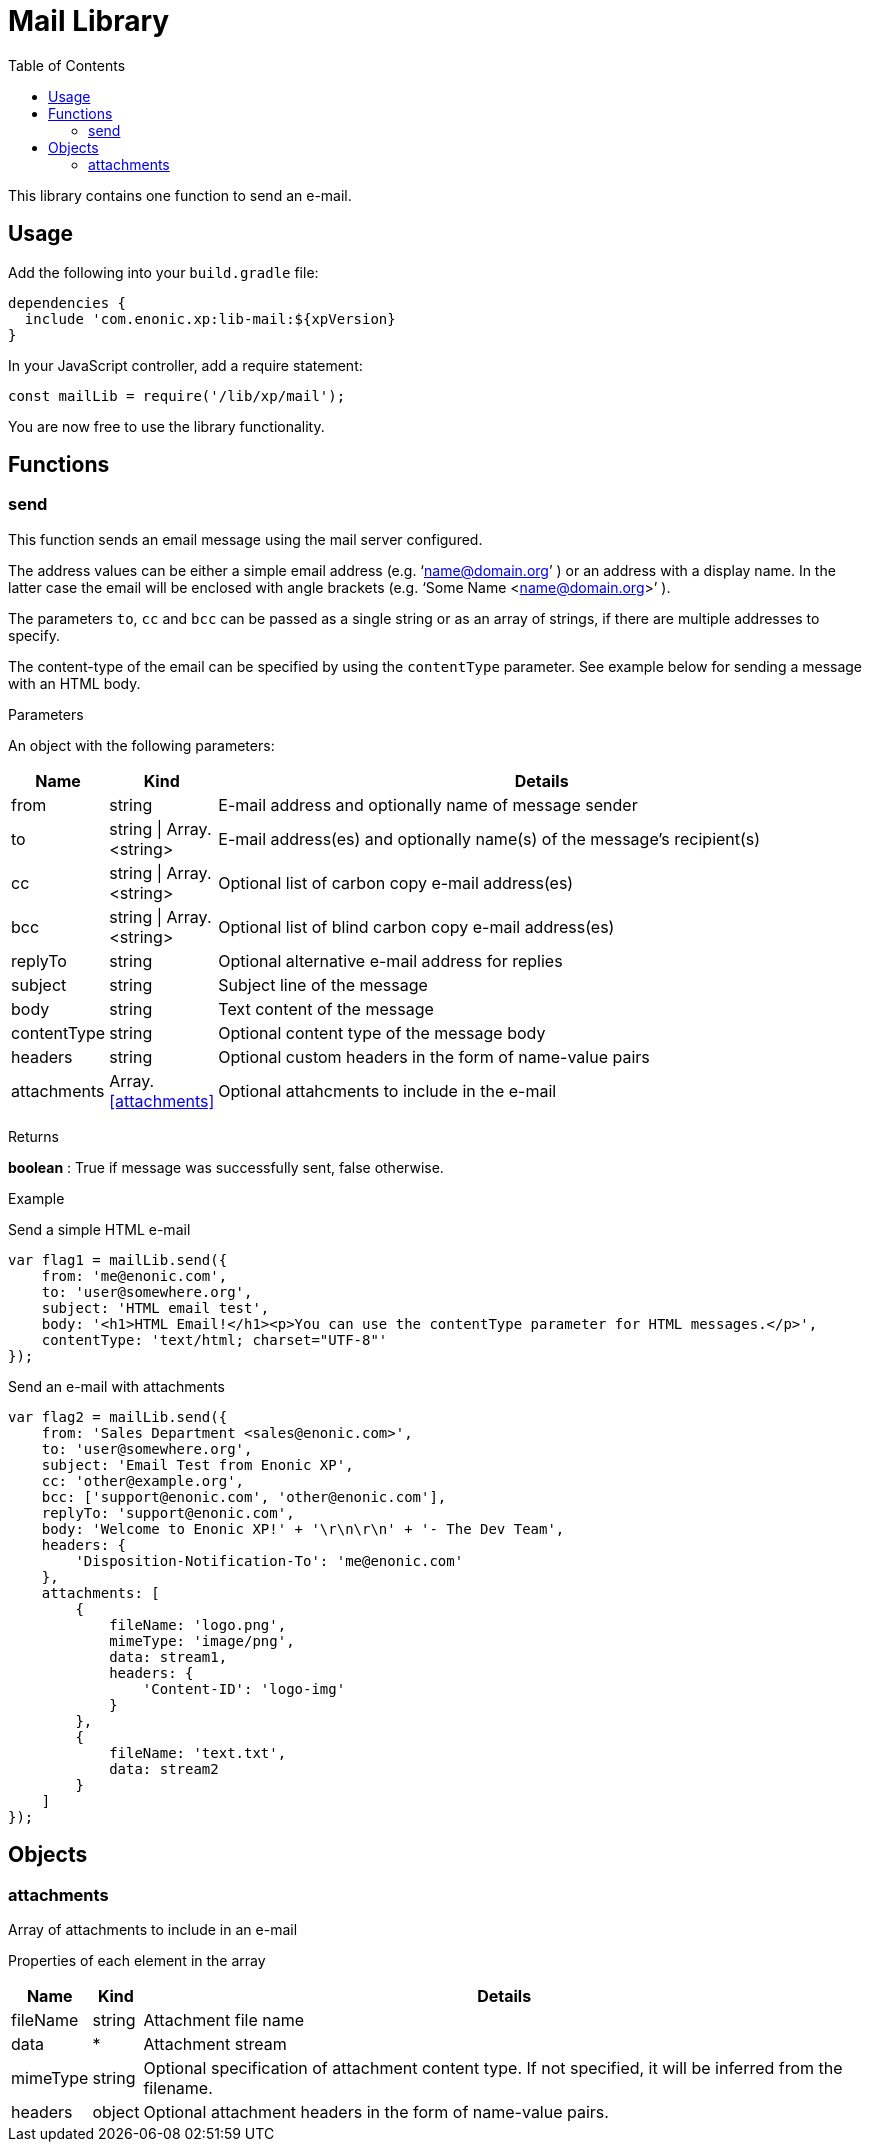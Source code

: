 = Mail Library
:toc: right
:imagesdir: images

This library contains one function to send an e-mail.

== Usage

Add the following into your `build.gradle` file:

[source,groovy]
----
dependencies {
  include 'com.enonic.xp:lib-mail:${xpVersion}
}
----

In your JavaScript controller, add a require statement:

[source,js]
----
const mailLib = require('/lib/xp/mail');
----

You are now free to use the library functionality.


== Functions

=== send

This function sends an email message using the mail server configured.

The address values can be either a simple email address (e.g. ‘name@domain.org’ ) or an address with a display name. In the latter case the
email will be enclosed with angle brackets (e.g. ‘Some Name <name@domain.org>’ ).

The parameters `to`, `cc` and `bcc` can be passed as a single string or as an array of strings, if there are multiple addresses to specify.

The content-type of the email can be specified by using the `contentType` parameter. See example below for sending a message with an HTML body.

[.lead]
Parameters

An object with the following parameters:

[%header,cols="1%,1%,98%a"]
[frame="none"]
[grid="none"]
|===
| Name | Kind | Details
| from | string | E-mail address and optionally name of message sender
| to | string \| Array.<string> | E-mail address(es) and optionally name(s) of the message’s recipient(s)
| cc | string \| Array.<string> | Optional list of carbon copy e-mail address(es)
| bcc | string \| Array.<string> | Optional list of blind carbon copy e-mail address(es)
| replyTo | string | Optional alternative e-mail address for replies
| subject | string | Subject line of the message
| body | string | Text content of the message
| contentType | string | Optional content type of the message body
| headers | string | Optional custom headers in the form of name-value pairs
| attachments | Array.<<attachments>> | Optional attahcments to include in the e-mail
|===

[.lead]
Returns

*boolean* : True if message was successfully sent, false otherwise.

[.lead]
Example

.Send a simple HTML e-mail
[source,js]
----
var flag1 = mailLib.send({
    from: 'me@enonic.com',
    to: 'user@somewhere.org',
    subject: 'HTML email test',
    body: '<h1>HTML Email!</h1><p>You can use the contentType parameter for HTML messages.</p>',
    contentType: 'text/html; charset="UTF-8"'
});
----

.Send an e-mail with attachments
[source,js]
----
var flag2 = mailLib.send({
    from: 'Sales Department <sales@enonic.com>',
    to: 'user@somewhere.org',
    subject: 'Email Test from Enonic XP',
    cc: 'other@example.org',
    bcc: ['support@enonic.com', 'other@enonic.com'],
    replyTo: 'support@enonic.com',
    body: 'Welcome to Enonic XP!' + '\r\n\r\n' + '- The Dev Team',
    headers: {
        'Disposition-Notification-To': 'me@enonic.com'
    },
    attachments: [
        {
            fileName: 'logo.png',
            mimeType: 'image/png',
            data: stream1,
            headers: {
                'Content-ID': 'logo-img'
            }
        },
        {
            fileName: 'text.txt',
            data: stream2
        }
    ]
});
----

== Objects

=== attachments

Array of attachments to include in an e-mail

[.lead]
Properties of each element in the array

[%header,cols="1%,1%,98%a"]
[frame="none"]
[grid="none"]
|===
| Name | Kind | Details
| fileName | string | Attachment file name
| data | * | Attachment stream
| mimeType | string | Optional specification of attachment content type.  If not specified, it will be inferred from the filename.
| headers | object | Optional attachment headers in the form of name-value pairs.
|===


